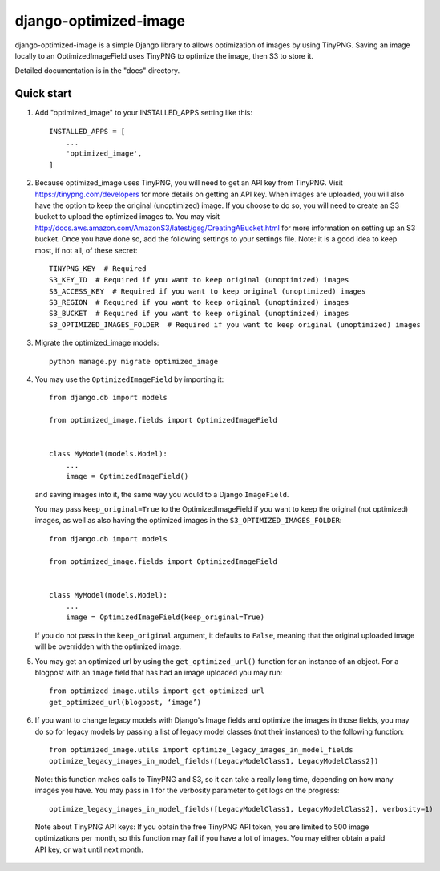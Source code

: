 ======================
django-optimized-image
======================

django-optimized-image is a simple Django library to allows optimization
of images by using TinyPNG. Saving an image locally to an
OptimizedImageField uses TinyPNG to optimize the image, then S3
to store it.

Detailed documentation is in the "docs" directory.

Quick start
-----------

1. Add "optimized_image" to your INSTALLED_APPS setting like this::

    INSTALLED_APPS = [
        ...
        'optimized_image',
    ]

2. Because optimized_image uses TinyPNG, you will need to get an API key from
   TinyPNG. Visit https://tinypng.com/developers for more details on getting an
   API key. When images are uploaded, you will also have the option to keep the
   original (unoptimized) image. If you choose to do so, you will need to create
   an S3 bucket to upload the optimized images to.  You may visit
   http://docs.aws.amazon.com/AmazonS3/latest/gsg/CreatingABucket.html for more
   information on setting up an S3 bucket. Once you have done so, add the
   following settings to your settings file. Note: it is a good idea
   to keep most, if not all, of these secret::

    TINYPNG_KEY  # Required
    S3_KEY_ID  # Required if you want to keep original (unoptimized) images
    S3_ACCESS_KEY  # Required if you want to keep original (unoptimized) images
    S3_REGION  # Required if you want to keep original (unoptimized) images
    S3_BUCKET  # Required if you want to keep original (unoptimized) images
    S3_OPTIMIZED_IMAGES_FOLDER  # Required if you want to keep original (unoptimized) images

3. Migrate the optimized_image models::

    python manage.py migrate optimized_image

4. You may use the ``OptimizedImageField`` by importing it::


    from django.db import models

    from optimized_image.fields import OptimizedImageField


    class MyModel(models.Model):
        ...
        image = OptimizedImageField()

   and saving images into it, the same way you would to a Django ``ImageField``.

   You may pass ``keep_original=True`` to the OptimizedImageField if you want to
   keep the original (not optimized) images, as well as also having the
   optimized images in the ``S3_OPTIMIZED_IMAGES_FOLDER``::


    from django.db import models

    from optimized_image.fields import OptimizedImageField


    class MyModel(models.Model):
        ...
        image = OptimizedImageField(keep_original=True)

   If you do not pass in the ``keep_original`` argument, it defaults to ``False``,
   meaning that the original uploaded image will be overridden with the optimized
   image.

5. You may get an optimized url by using the ``get_optimized_url()`` function
   for an instance of an object. For a blogpost with an ``image`` field that
   has had an image uploaded you may run::

    from optimized_image.utils import get_optimized_url
    get_optimized_url(blogpost, ‘image’)

6. If you want to change legacy models with Django's Image fields and
   optimize the images in those fields, you may do so for legacy models
   by passing a list of legacy model classes (not their instances) to
   the following function::

    from optimized_image.utils import optimize_legacy_images_in_model_fields
    optimize_legacy_images_in_model_fields([LegacyModelClass1, LegacyModelClass2])

   Note: this function makes calls to TinyPNG and S3, so it can take a really
   long time, depending on how many images you have. You may pass in 1
   for the verbosity parameter to get logs on the progress::

    optimize_legacy_images_in_model_fields([LegacyModelClass1, LegacyModelClass2], verbosity=1)

 Note about TinyPNG API keys: If you obtain the free TinyPNG API token, you are limited to 500
 image optimizations per month, so this function may fail if you have a
 lot of images. You may either obtain a paid API key, or wait until next month.
